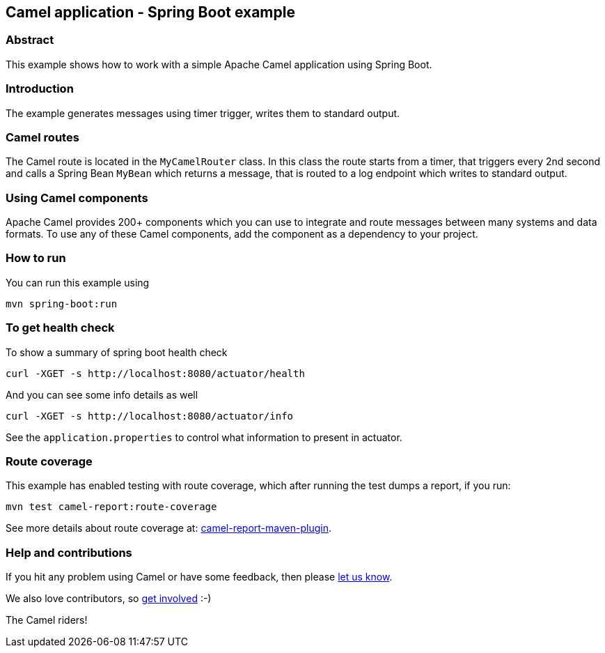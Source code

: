 == Camel application - Spring Boot example

=== Abstract

This example shows how to work with a simple Apache Camel application using Spring Boot.

=== Introduction

The example generates messages using timer trigger, writes them to standard output.

=== Camel routes

The Camel route is located in the `MyCamelRouter` class. In this class the route
starts from a timer, that triggers every 2nd second and calls a Spring Bean `MyBean`
which returns a message, that is routed to a log endpoint which writes to standard output.

=== Using Camel components

Apache Camel provides 200+ components which you can use to integrate and route messages between many systems
and data formats. To use any of these Camel components, add the component as a dependency to your project.

=== How to run

You can run this example using

    mvn spring-boot:run

=== To get health check

To show a summary of spring boot health check

----
curl -XGET -s http://localhost:8080/actuator/health
----

And you can see some info details as well

----
curl -XGET -s http://localhost:8080/actuator/info
----

See the `application.properties` to control what information to present in actuator.

=== Route coverage

This example has enabled testing with route coverage, which after running the test dumps a report, if you run:

    mvn test camel-report:route-coverage

See more details about route coverage at:
https://camel.apache.org/manual/latest/camel-report-maven-plugin.html[camel-report-maven-plugin].

=== Help and contributions

If you hit any problem using Camel or have some feedback, then please
https://camel.apache.org/support.html[let us know].

We also love contributors, so
https://camel.apache.org/contributing.html[get involved] :-)

The Camel riders!



